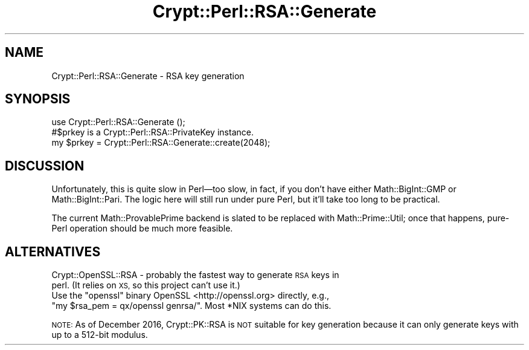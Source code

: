 .\" Automatically generated by Pod::Man 4.14 (Pod::Simple 3.40)
.\"
.\" Standard preamble:
.\" ========================================================================
.de Sp \" Vertical space (when we can't use .PP)
.if t .sp .5v
.if n .sp
..
.de Vb \" Begin verbatim text
.ft CW
.nf
.ne \\$1
..
.de Ve \" End verbatim text
.ft R
.fi
..
.\" Set up some character translations and predefined strings.  \*(-- will
.\" give an unbreakable dash, \*(PI will give pi, \*(L" will give a left
.\" double quote, and \*(R" will give a right double quote.  \*(C+ will
.\" give a nicer C++.  Capital omega is used to do unbreakable dashes and
.\" therefore won't be available.  \*(C` and \*(C' expand to `' in nroff,
.\" nothing in troff, for use with C<>.
.tr \(*W-
.ds C+ C\v'-.1v'\h'-1p'\s-2+\h'-1p'+\s0\v'.1v'\h'-1p'
.ie n \{\
.    ds -- \(*W-
.    ds PI pi
.    if (\n(.H=4u)&(1m=24u) .ds -- \(*W\h'-12u'\(*W\h'-12u'-\" diablo 10 pitch
.    if (\n(.H=4u)&(1m=20u) .ds -- \(*W\h'-12u'\(*W\h'-8u'-\"  diablo 12 pitch
.    ds L" ""
.    ds R" ""
.    ds C` ""
.    ds C' ""
'br\}
.el\{\
.    ds -- \|\(em\|
.    ds PI \(*p
.    ds L" ``
.    ds R" ''
.    ds C`
.    ds C'
'br\}
.\"
.\" Escape single quotes in literal strings from groff's Unicode transform.
.ie \n(.g .ds Aq \(aq
.el       .ds Aq '
.\"
.\" If the F register is >0, we'll generate index entries on stderr for
.\" titles (.TH), headers (.SH), subsections (.SS), items (.Ip), and index
.\" entries marked with X<> in POD.  Of course, you'll have to process the
.\" output yourself in some meaningful fashion.
.\"
.\" Avoid warning from groff about undefined register 'F'.
.de IX
..
.nr rF 0
.if \n(.g .if rF .nr rF 1
.if (\n(rF:(\n(.g==0)) \{\
.    if \nF \{\
.        de IX
.        tm Index:\\$1\t\\n%\t"\\$2"
..
.        if !\nF==2 \{\
.            nr % 0
.            nr F 2
.        \}
.    \}
.\}
.rr rF
.\" ========================================================================
.\"
.IX Title "Crypt::Perl::RSA::Generate 3"
.TH Crypt::Perl::RSA::Generate 3 "2021-12-06" "perl v5.32.0" "User Contributed Perl Documentation"
.\" For nroff, turn off justification.  Always turn off hyphenation; it makes
.\" way too many mistakes in technical documents.
.if n .ad l
.nh
.SH "NAME"
Crypt::Perl::RSA::Generate \- RSA key generation
.SH "SYNOPSIS"
.IX Header "SYNOPSIS"
.Vb 1
\&    use Crypt::Perl::RSA::Generate ();
\&
\&    #$prkey is a Crypt::Perl::RSA::PrivateKey instance.
\&    my $prkey = Crypt::Perl::RSA::Generate::create(2048);
.Ve
.SH "DISCUSSION"
.IX Header "DISCUSSION"
Unfortunately, this is quite slow in Perl—too slow, in fact, if you
don’t have either Math::BigInt::GMP or Math::BigInt::Pari.
The logic here will still run under pure Perl, but it’ll take too long
to be practical.
.PP
The current Math::ProvablePrime backend is slated to be replaced
with Math::Prime::Util; once that happens, pure-Perl operation should
be much more feasible.
.SH "ALTERNATIVES"
.IX Header "ALTERNATIVES"
.IP "Crypt::OpenSSL::RSA \- probably the fastest way to generate \s-1RSA\s0 keys in perl. (It relies on \s-1XS,\s0 so this project can’t use it.)" 4
.IX Item "Crypt::OpenSSL::RSA - probably the fastest way to generate RSA keys in perl. (It relies on XS, so this project can’t use it.)"
.PD 0
.ie n .IP "Use the ""openssl"" binary OpenSSL <http://openssl.org> directly, e.g., ""my $rsa_pem = qx/openssl genrsa/"". Most *NIX systems can do this." 4
.el .IP "Use the \f(CWopenssl\fR binary OpenSSL <http://openssl.org> directly, e.g., \f(CWmy $rsa_pem = qx/openssl genrsa/\fR. Most *NIX systems can do this." 4
.IX Item "Use the openssl binary OpenSSL <http://openssl.org> directly, e.g., my $rsa_pem = qx/openssl genrsa/. Most *NIX systems can do this."
.PD
.PP
\&\s-1NOTE:\s0 As of December 2016, Crypt::PK::RSA is \s-1NOT\s0 suitable for key
generation because it can only generate keys with up to a 512\-bit modulus.
